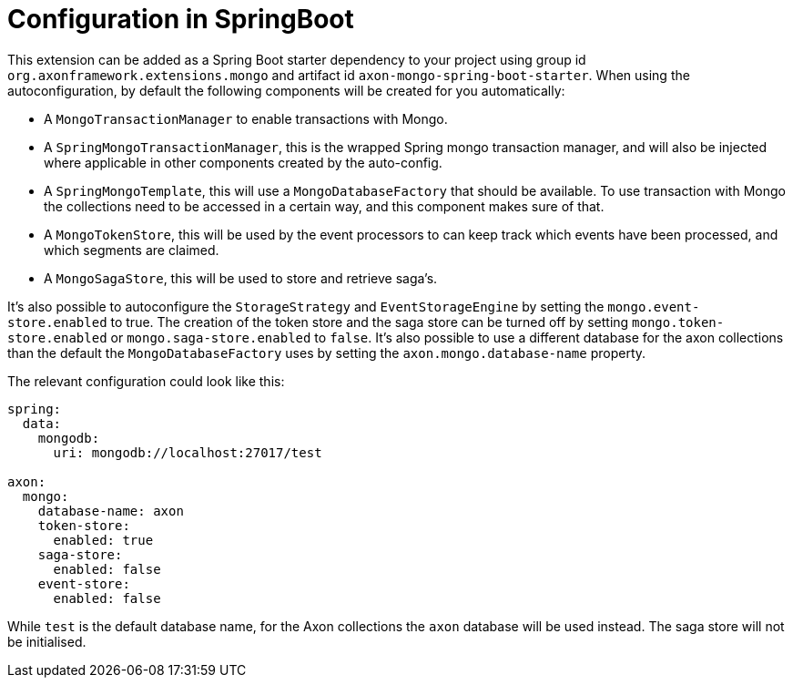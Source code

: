 :navtitle: Configuration in SpringBoot
= Configuration in SpringBoot

This extension can be added as a Spring Boot starter dependency to your project using group id `org.axonframework.extensions.mongo` and artifact id `axon-mongo-spring-boot-starter`. When using the autoconfiguration, by default the following components will be created for you automatically:

- A `MongoTransactionManager` to enable transactions with Mongo.

- A `SpringMongoTransactionManager`, this is the wrapped Spring mongo transaction manager, and will also be injected where applicable in other components created by the auto-config.

- A `SpringMongoTemplate`, this will use a `MongoDatabaseFactory` that should be available. To use transaction with Mongo the collections need to be accessed in a certain way, and this component makes sure of that.

- A `MongoTokenStore`, this will be used by the event processors to can keep track which events have been processed, and which segments are claimed.

- A `MongoSagaStore`, this will be used to store and retrieve saga's.

It's also possible to autoconfigure the `StorageStrategy` and `EventStorageEngine` by setting the `mongo.event-store.enabled` to true. The creation of the token store and the saga store can be turned off by setting `mongo.token-store.enabled` or `mongo.saga-store.enabled` to `false`. It's also possible to use a different database for the axon collections than the default the `MongoDatabaseFactory` uses by setting the `axon.mongo.database-name` property.

The relevant configuration could look like this:

[source,yaml]
----
spring:
  data:
    mongodb:
      uri: mongodb://localhost:27017/test

axon:
  mongo:
    database-name: axon
    token-store:
      enabled: true
    saga-store:
      enabled: false
    event-store:
      enabled: false
----

While `test` is the default database name, for the Axon collections the `axon` database will be used instead. The saga store will not be initialised.